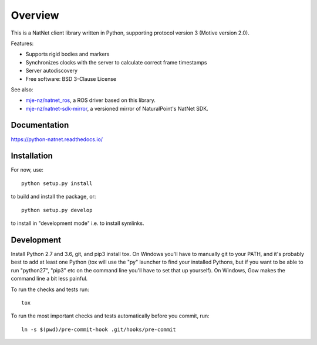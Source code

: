 ========
Overview
========

.. start-badges

.. image:: https://travis-ci.org/mje-nz/python_natnet.svg?branch=master
    :alt: Travis-CI Build Status
    :target: https://travis-ci.org/mje-nz/python_natnet

.. image:: https://ci.appveyor.com/api/projects/status/github/mje-nz/python_natnet?branch=master&svg=true
    :alt: AppVeyor Build Status
    :target: https://ci.appveyor.com/project/mje-nz/python-natnet-pwcxn

.. image:: https://readthedocs.org/projects/python-natnet/badge/?style=flat
    :target: https://readthedocs.org/projects/python-natnet
    :alt: Documentation Status

.. image:: https://codecov.io/github/mje-nz/python_natnet/coverage.svg?branch=master
    :alt: Coverage Status
    :target: https://codecov.io/github/mje-nz/python_natnet

.. end-badges

This is a NatNet client library written in Python, supporting protocol version 3 (Motive version 2.0).

Features:

* Supports rigid bodies and markers
* Synchronizes clocks with the server to calculate correct frame timestamps
* Server autodiscovery
* Free software: BSD 3-Clause License

See also:

* `mje-nz/natnet_ros <https://github.com/mje-nz/natnet_ros>`_, a ROS driver based on this library.
* `mje-nz/natnet-sdk-mirror <https://github.com/mje-nz/natnet-sdk-mirror>`_, a versioned mirror of NaturalPoint's NatNet SDK.


Documentation
=============

https://python-natnet.readthedocs.io/


Installation
============

For now, use::

    python setup.py install

to build and install the package, or::

    python setup.py develop

to install in "development mode" i.e. to install symlinks.


Development
===========
Install Python 2.7 and 3.6, git, and pip3 install tox.  On Windows you'll have to manually git to your PATH,
and it's probably best to add at least one Python (tox will use the "py" launcher to find your installed Pythons, but if
you want to be able to run "python27", "pip3" etc on the command line you'll have to set that up yourself).  On Windows,
Gow makes the command line a bit less painful.

To run the checks and tests run::

    tox

To run the most important checks and tests automatically before you commit, run::

    ln -s $(pwd)/pre-commit-hook .git/hooks/pre-commit

